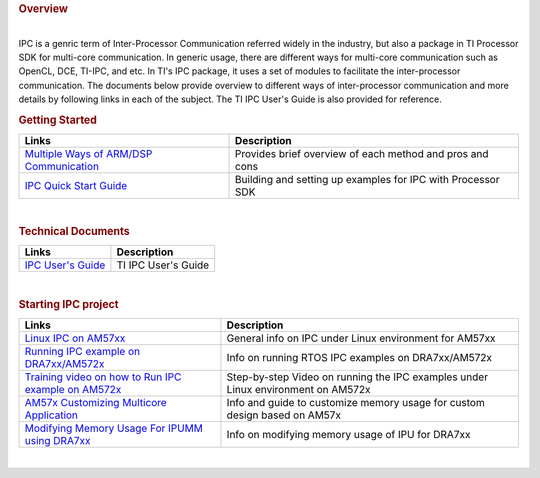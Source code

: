 .. http://processors.wiki.ti.com/index.php/Processor_SDK_Linux_IPC
.. rubric:: Overview
   :name: overview

| 
| IPC is a genric term of Inter-Processor Communication referred widely
  in the industry, but also a package in TI Processor SDK for multi-core
  communication. In generic usage, there are different ways for
  multi-core communication such as OpenCL, DCE, TI-IPC, and etc. In TI's
  IPC package, it uses a set of modules to facilitate the
  inter-processor communication. The documents below provide overview to
  different ways of inter-processor communication and more details by
  following links in each of the subject. The TI IPC User's Guide is
  also provided for reference.

.. rubric:: Getting Started
   :name: getting-started

+-----------------------------------------------------------------------------------------------------------+---------------------------------------------------------------+
| Links                                                                                                     | Description                                                   |
+===========================================================================================================+===============================================================+
| `Multiple Ways of ARM/DSP Communication </index.php/Processor-sdk-MultiWay-of-ARM-DSP-Communication>`__   | Provides brief overview of each method and pros and cons      |
+-----------------------------------------------------------------------------------------------------------+---------------------------------------------------------------+
| `IPC Quick Start Guide </index.php/Processor_SDK_IPC_Quick_Start_Guide>`__                                | Building and setting up examples for IPC with Processor SDK   |
+-----------------------------------------------------------------------------------------------------------+---------------------------------------------------------------+

| 

.. rubric:: Technical Documents
   :name: technical-documents

+-----------------------------------------------------+-----------------------+
| Links                                               | Description           |
+=====================================================+=======================+
| `IPC User's Guide </index.php/IPC_Users_Guide>`__   | TI IPC User's Guide   |
+-----------------------------------------------------+-----------------------+

| 

.. rubric:: Starting IPC project
   :name: starting-ipc-project

+----------------------------------------------------------------------------------------------------------------------------+------------------------------------------------------------------------------------+
| Links                                                                                                                      | Description                                                                        |
+============================================================================================================================+====================================================================================+
| `Linux IPC on AM57xx <http://processors.wiki.ti.com/index.php/Linux_IPC_on_AM57xx>`__                                      | General info on IPC under Linux environment for AM57xx                             |
+----------------------------------------------------------------------------------------------------------------------------+------------------------------------------------------------------------------------+
| `Running IPC example on DRA7xx/AM572x <http://processors.wiki.ti.com/index.php/Running_IPC_Examples_on_DRA7xx/AM572x>`__   | Info on running RTOS IPC examples on DRA7xx/AM572x                                 |
+----------------------------------------------------------------------------------------------------------------------------+------------------------------------------------------------------------------------+
| `Training video on how to Run IPC example on AM572x <https://training.ti.com/am572x-build-run-ipc-examples>`__             | Step-by-step Video on running the IPC examples under Linux environment on AM572x   |
+----------------------------------------------------------------------------------------------------------------------------+------------------------------------------------------------------------------------+
| `AM57x Customizing Multicore Application <http://www.ti.com/lit/an/sprac60/sprac60.pdf>`__                                 | Info and guide to customize memory usage for custom design based on AM57x          |
+----------------------------------------------------------------------------------------------------------------------------+------------------------------------------------------------------------------------+
| `Modifying Memory Usage For IPUMM using DRA7xx <http://www.ti.com/lit/an/sprac08a/sprac08a.pdf>`__                         | Info on modifying memory usage of IPU for DRA7xx                                   |
+----------------------------------------------------------------------------------------------------------------------------+------------------------------------------------------------------------------------+

| 

.. raw:: html

